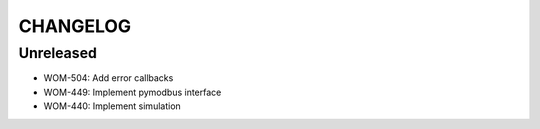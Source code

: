 CHANGELOG
=========

Unreleased
----------

- WOM-504: Add error callbacks
- WOM-449: Implement pymodbus interface
- WOM-440: Implement simulation
